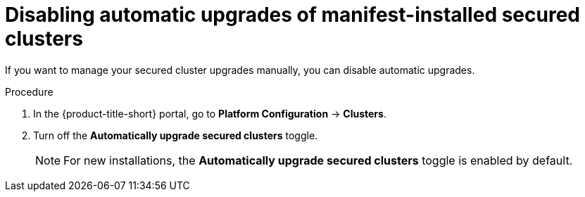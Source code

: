 // Module included in the following assemblies:
//
// * configuration/configure-automatic-upgrades.adoc
:_mod-docs-content-type: PROCEDURE
[id="disable-automatic-upgrades_{context}"]
= Disabling automatic upgrades of manifest-installed secured clusters

If you want to manage your secured cluster upgrades manually, you can disable automatic upgrades.

.Procedure

. In the {product-title-short} portal, go to *Platform Configuration* -> *Clusters*.
. Turn off the *Automatically upgrade secured clusters* toggle.
+
[NOTE]
====
For new installations, the *Automatically upgrade secured clusters* toggle is enabled by default.
====
